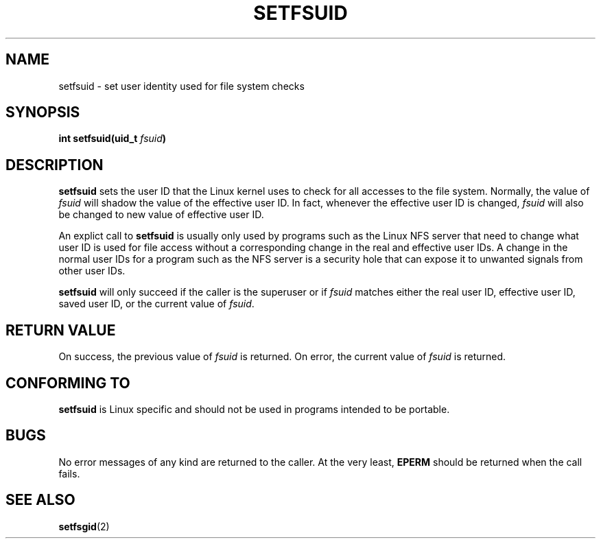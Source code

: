 .\" Copyright (C) 1995, Thomas K. Dyas <tdyas@eden.rutgers.edu>
.\"
.\" Permission is granted to make and distribute verbatim copies of this
.\" manual provided the copyright notice and this permission notice are
.\" preserved on all copies.
.\"
.\" Permission is granted to copy and distribute modified versions of this
.\" manual under the conditions for verbatim copying, provided that the
.\" entire resulting derived work is distributed under the terms of a
.\" permission notice identical to this one
.\" 
.\" Since the Linux kernel and libraries are constantly changing, this
.\" manual page may be incorrect or out-of-date.  The author(s) assume no
.\" responsibility for errors or omissions, or for damages resulting from
.\" the use of the information contained herein.  The author(s) may not
.\" have taken the same level of care in the production of this manual,
.\" which is licensed free of charge, as they might when working
.\" professionally.
.\" 
.\" Formatted or processed versions of this manual, if unaccompanied by
.\" the source, must acknowledge the copyright and authors of this work.
.\"
.\" Created   Sun Aug  6 1995      Thomas K. Dyas <tdyas@eden.rutgers.edu>
.\"
.TH SETFSUID 2 "6 August 1995" "Linux 1.3.15" "Linux Programmer's Manual"
.SH NAME
setfsuid \- set user identity used for file system checks
.SH SYNOPSIS
.BI "int setfsuid(uid_t " fsuid )
.SH DESCRIPTION
.B setfsuid
sets the user ID that the Linux kernel uses to check for all accesses
to the file system. Normally, the value of
.I fsuid
will shadow the value of the effective user ID. In fact, whenever the
effective user ID is changed,
.I fsuid
will also be changed to new value of effective user ID.

An explict call to
.B setfsuid
is usually only used by programs such as the Linux NFS server that
need to change what user ID is used for file access without a
corresponding change in the real and effective user IDs. A change in
the normal user IDs for a program such as the NFS server is a security
hole that can expose it to unwanted signals from other user IDs.

.B setfsuid
will only succeed if the caller is the superuser or if
.I fsuid
matches either the real user ID, effective user ID, saved user ID, or
the current value of
.IR fsuid .
.SH "RETURN VALUE"
On success, the previous value of
.I fsuid
is returned.  On error, the current value of
.I fsuid
is returned.
.SH "CONFORMING TO"
.B setfsuid
is Linux specific and should not be used in programs intended to be portable.
.SH BUGS
No error messages of any kind are returned to the caller. At the very
least,
.B EPERM
should be returned when the call fails.
.SH "SEE ALSO"
.BR setfsgid (2)
